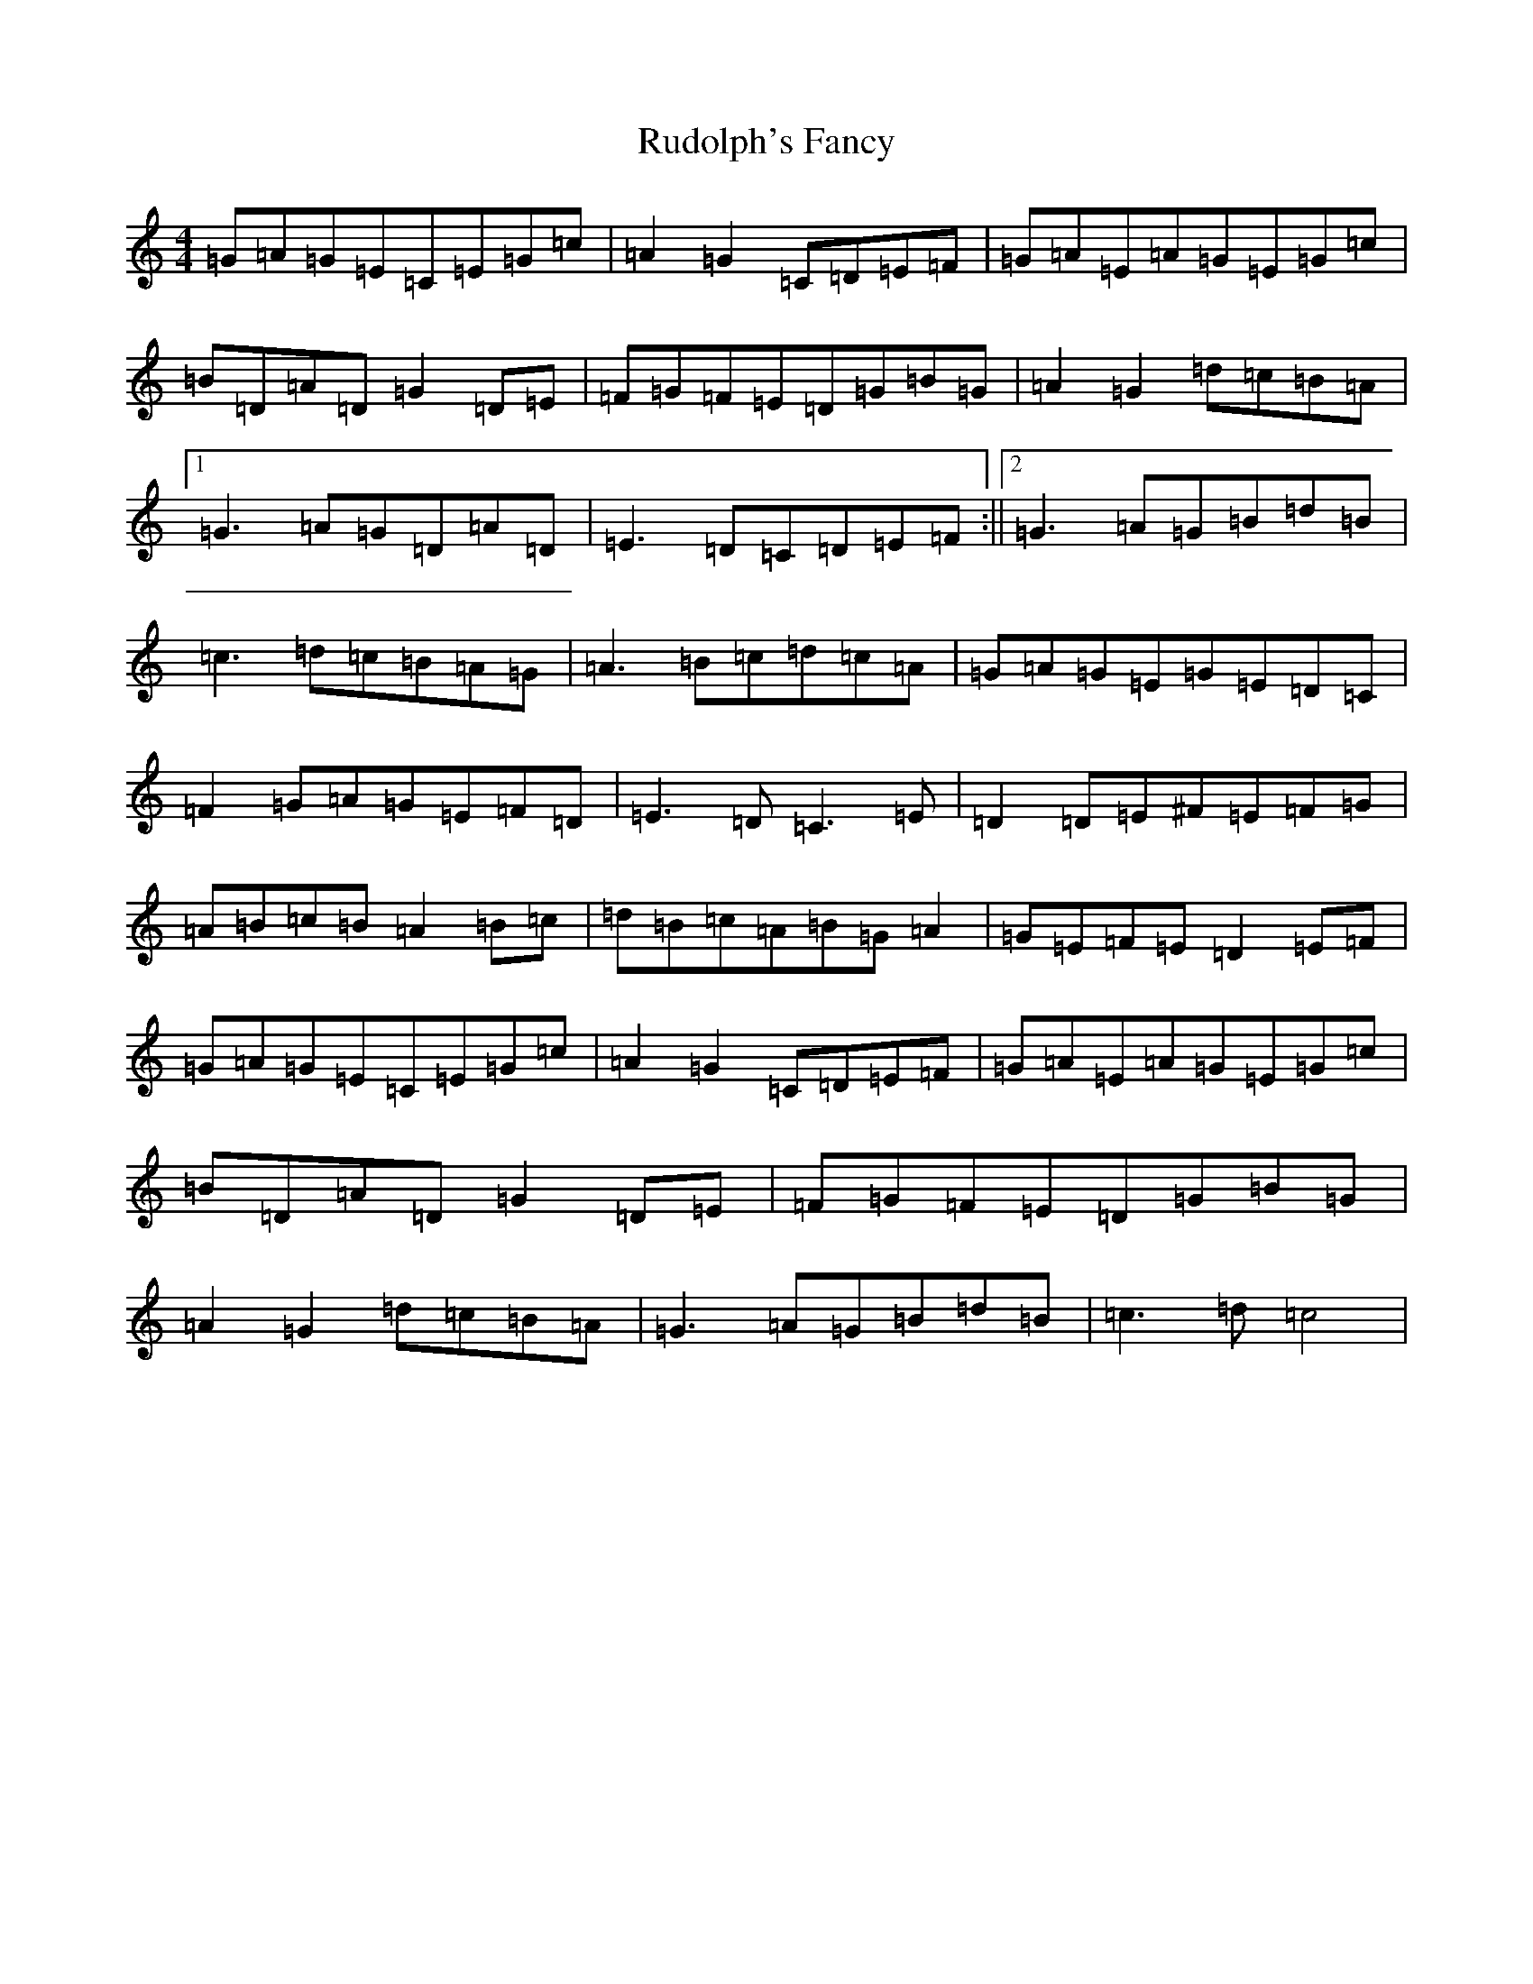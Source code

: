 X: 18655
T: Rudolph's Fancy
S: https://thesession.org/tunes/443#setting443
Z: G Major
R: reel
M:4/4
L:1/8
K: C Major
=G=A=G=E=C=E=G=c|=A2=G2=C=D=E=F|=G=A=E=A=G=E=G=c|=B=D=A=D=G2=D=E|=F=G=F=E=D=G=B=G|=A2=G2=d=c=B=A|1=G3=A=G=D=A=D|=E3=D=C=D=E=F:||2=G3=A=G=B=d=B|=c3=d=c=B=A=G|=A3=B=c=d=c=A|=G=A=G=E=G=E=D=C|=F2=G=A=G=E=F=D|=E3=D=C3=E|=D2=D=E^F=E=F=G|=A=B=c=B=A2=B=c|=d=B=c=A=B=G=A2|=G=E=F=E=D2=E=F|=G=A=G=E=C=E=G=c|=A2=G2=C=D=E=F|=G=A=E=A=G=E=G=c|=B=D=A=D=G2=D=E|=F=G=F=E=D=G=B=G|=A2=G2=d=c=B=A|=G3=A=G=B=d=B|=c3=d=c4|